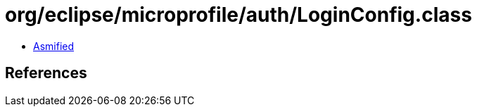 = org/eclipse/microprofile/auth/LoginConfig.class

 - link:LoginConfig-asmified.java[Asmified]

== References

